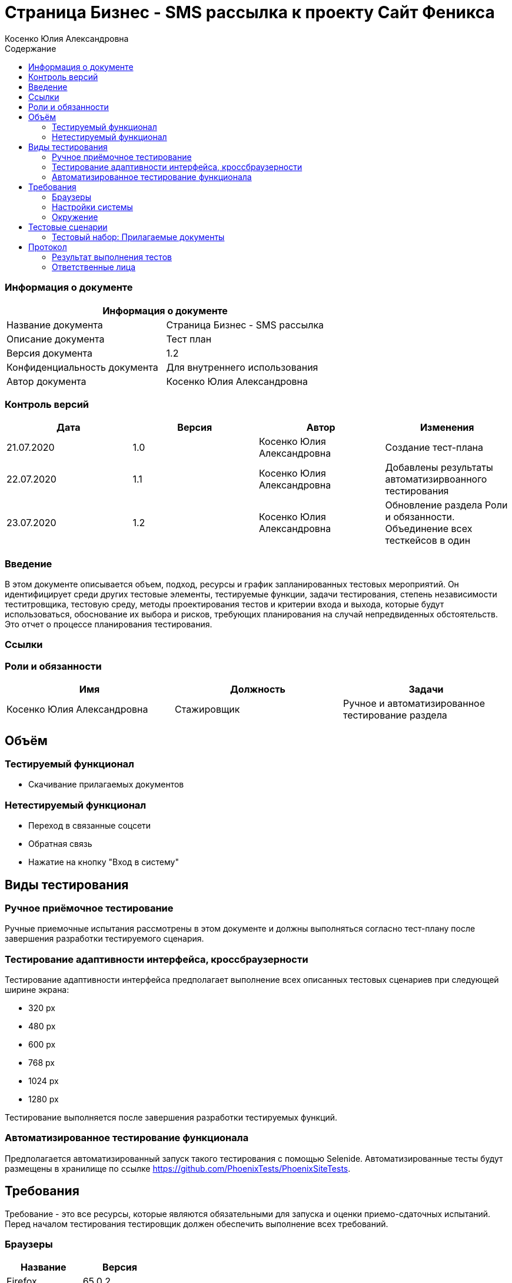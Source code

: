 :DocName: Страница Бизнес - SMS рассылка
:DocDescription: Тест план
:ProjectName: Сайт Феникса
:Version: 1.2
:Confidentiality: Для внутреннего использования
:Author: Косенко Юлия Александровна
//:Jira:  MIGCRM-64
:toc-title: Содержание
:toclevels: 2

:toc: left
:toc-title: Содержание
:toclevels: 3
:pdf-page-size: Letter



= {DocName} к проекту {ProjectName}

=== Информация о документе

|====
2+^|Информация о документе

|Название документа| {DocName}

|Описание документа| {DocDescription}

|Версия документа| {Version}

|Конфиденциальность документа| {Confidentiality}

|Автор документа| {Author}

//|Задача в JIRA| {Jira}

|====

=== Контроль версий

|====
|Дата|Версия|Автор|Изменения

|21.07.2020 |1.0| {Author}| Создание тест-плана
|22.07.2020 |1.1| {Author}| Добавлены результаты автоматизирвоанного тестирования
|23.07.2020 |1.2| {Author}| Обновление раздела Роли и обязанности. Объединение всех тесткейсов в один
|====


=== Введение

В этом документе описывается объем, подход, ресурсы и график запланированных тестовых мероприятий. Он идентифицирует среди других тестовые элементы, тестируемые функции, задачи тестирования, степень независимости теститровщика, тестовую среду, методы проектирования тестов и критерии входа и выхода, которые будут использоваться, обоснование их выбора и рисков, требующих планирования на случай непредвиденных обстоятельств. Это отчет о процессе планирования тестирования.

=== Ссылки

=== Роли и обязанности

|====
|Имя|Должность|Задачи

|Косенко Юлия Александровна|Стажировщик|Ручное и автоматизированное тестирование раздела

|====

== Объём

=== Тестируемый функционал

* Скачивание прилагаемых документов


=== Нетестируемый функционал

* Переход в связанные соцсети

* Обратная связь

* Нажатие на кнопку "Вход в систему"

== Виды тестирования
=== Ручное приёмочное тестирование
Ручные приемочные испытания рассмотрены в этом документе и должны выполняться согласно тест-плану после завершения разработки тестируемого сценария.

=== Тестирование адаптивности интерфейса, кроссбраузерности
Тестирование адаптивности интерфейса предполагает выполнение всех описанных тестовых сценариев при следующей ширине экрана:

* 320 px
* 480 px
* 600 px
* 768 px
* 1024 px
* 1280 px

Тестирование выполняется после завершения разработки тестируемых функций.

=== Автоматизированное тестирование функционала
Предполагается автоматизированный запуск такого тестирования с помощью Selenide. Автоматизированные тесты будут размещены в хранилище по ссылке https://github.com/PhoenixTests/PhoenixSiteTests.

== Требования
Требование - это все ресурсы, которые являются обязательными для запуска и оценки приемо-сдаточных испытаний. Перед началом тестирования тестировщик должен обеспечить выполнение всех требований.

=== Браузеры
|====
|Название |Версия

|Firefox | 65.0.2
|Chrome | 83.0.4103.116
|Internet Explorer | 11.657.18362.0
|Opera | 53.0.2907.37
|====

=== Настройки системы
|====
|Название |Версия| Обязательно

|Windows |10| Да
|Linux |Debian | Нет
|====

=== Окружение
|====
|Название |Адрес

|Окружение | http://phoenix-dnr.ru/internet-actions.php
|====

== Тестовые сценарии
=== Тестовый набор: Прилагаемые документы

|===
3+^|TEST-001: Скачивание прилагаемых документов

3+^|Входная информация
3+^a| * Тестовое окружение открыто
3+^|Тестовые шаги
|№ |Действия| Предполагаемый результат

|1 a|
* Пролистнуть страницу до раздела "Прилагаемые документы"

* Нажать на "Договор на смс-рассылку для юридических лиц"

a|
* Скачивание документа "ДОГОВОР НА СМС-рассылку ДЛЯ ЮРИДИЧЕСКИХ ЛИЦ.doc"

|2 a|
* Повторить шаг 1 для документа "Заявка на смс-рассылку для юридических лиц"

a|
* Открытие новой вкладки с документом "ЗАЯВКА НА СМС-рассылку ДЛЯ ЮРИДИЧЕСКИХ ЛИЦ.pdf"

|3 a|
* Повторить шаг 1 для документа "Уставные документы"

a|
* Скачивание документа "Уставные_документы.rar"

3+^|Результат теста
| Тест пройден a|

* Opera

* Chrome

* Internet Explorer
|
| Тест не пройден a|

* Firefox

a|
* Новая вкладка не открывается при скачивании документа "Заявка на смс-рассылку для юридических лиц"

|===

== Протокол
=== Результат выполнения тестов

|===
|Вид|Дата|Время|Всего|Пройдено|Не пройдено|Не применимо|Результат

|Ручное приёмочное|21.07.2020|30 мин|3|3|0|0| Все тесты пройдены
|Автоматизированное тестирования|22.07.2020|5 сек|3|2|1|0|Падает тест TEST-001 в Firefox

|===

=== Ответственные лица
|===
|Имя|Должность|Дата|Подпись

| {Author} | Стажировщик |21.07.2020|
|===


